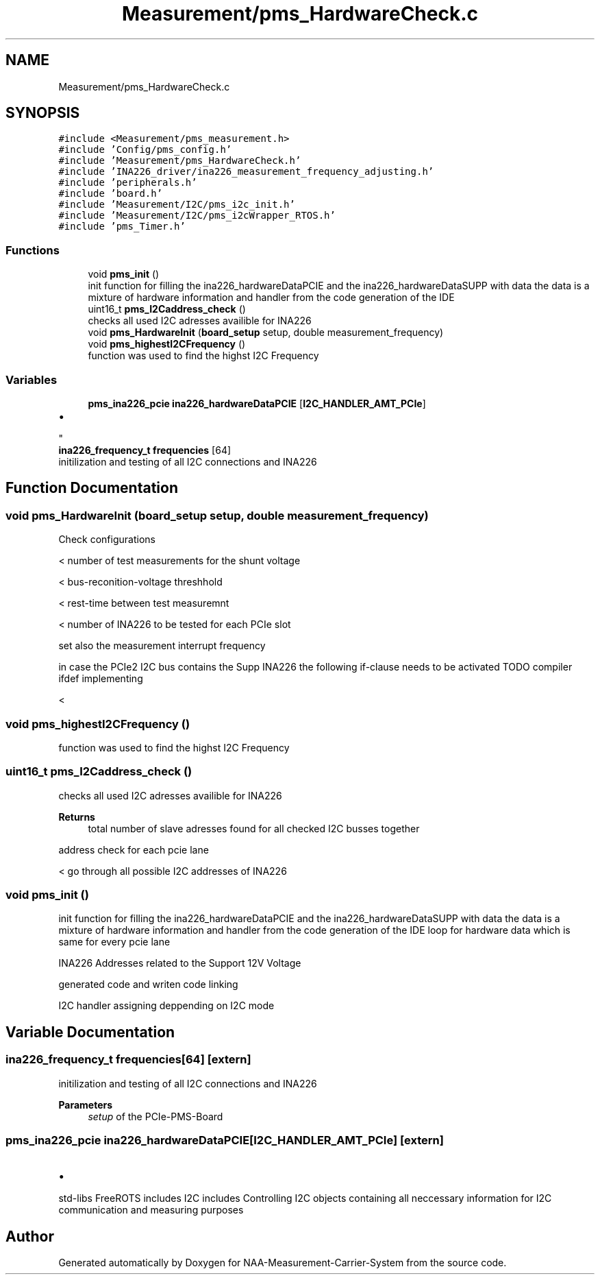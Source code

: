 .TH "Measurement/pms_HardwareCheck.c" 3 "Wed Apr 3 2024" "NAA-Measurement-Carrier-System" \" -*- nroff -*-
.ad l
.nh
.SH NAME
Measurement/pms_HardwareCheck.c
.SH SYNOPSIS
.br
.PP
\fC#include <Measurement/pms_measurement\&.h>\fP
.br
\fC#include 'Config/pms_config\&.h'\fP
.br
\fC#include 'Measurement/pms_HardwareCheck\&.h'\fP
.br
\fC#include 'INA226_driver/ina226_measurement_frequency_adjusting\&.h'\fP
.br
\fC#include 'peripherals\&.h'\fP
.br
\fC#include 'board\&.h'\fP
.br
\fC#include 'Measurement/I2C/pms_i2c_init\&.h'\fP
.br
\fC#include 'Measurement/I2C/pms_i2cWrapper_RTOS\&.h'\fP
.br
\fC#include 'pms_Timer\&.h'\fP
.br

.SS "Functions"

.in +1c
.ti -1c
.RI "void \fBpms_init\fP ()"
.br
.RI "init function for filling the ina226_hardwareDataPCIE and the ina226_hardwareDataSUPP with data the data is a mixture of hardware information and handler from the code generation of the IDE "
.ti -1c
.RI "uint16_t \fBpms_I2Caddress_check\fP ()"
.br
.RI "checks all used I2C adresses availible for INA226 "
.ti -1c
.RI "void \fBpms_HardwareInit\fP (\fBboard_setup\fP setup, double measurement_frequency)"
.br
.ti -1c
.RI "void \fBpms_highestI2CFrequency\fP ()"
.br
.RI "function was used to find the highst I2C Frequency "
.in -1c
.SS "Variables"

.in +1c
.ti -1c
.RI "\fBpms_ina226_pcie\fP \fBina226_hardwareDataPCIE\fP [\fBI2C_HANDLER_AMT_PCIe\fP]"
.br
.RI "
.IP "\(bu" 2

.PP
"
.ti -1c
.RI "\fBina226_frequency_t\fP \fBfrequencies\fP [64]"
.br
.RI "initilization and testing of all I2C connections and INA226 "
.in -1c
.SH "Function Documentation"
.PP 
.SS "void pms_HardwareInit (\fBboard_setup\fP setup, double measurement_frequency)"
Check configurations
.PP
< number of test measurements for the shunt voltage
.PP
< bus-reconition-voltage threshhold
.PP
< rest-time between test measuremnt
.PP
< number of INA226 to be tested for each PCIe slot
.PP
set also the measurement interrupt frequency
.PP
in case the PCIe2 I2C bus contains the Supp INA226 the following if-clause needs to be activated TODO compiler ifdef implementing 
.br
.PP
<
.SS "void pms_highestI2CFrequency ()"

.PP
function was used to find the highst I2C Frequency 
.SS "uint16_t pms_I2Caddress_check ()"

.PP
checks all used I2C adresses availible for INA226 
.PP
\fBReturns\fP
.RS 4
total number of slave adresses found for all checked I2C busses together 
.RE
.PP
address check for each pcie lane
.PP
< go through all possible I2C addresses of INA226
.SS "void pms_init ()"

.PP
init function for filling the ina226_hardwareDataPCIE and the ina226_hardwareDataSUPP with data the data is a mixture of hardware information and handler from the code generation of the IDE loop for hardware data which is same for every pcie lane
.PP
INA226 Addresses related to the Support 12V Voltage
.PP
generated code and writen code linking
.PP
I2C handler assigning deppending on I2C mode
.SH "Variable Documentation"
.PP 
.SS "\fBina226_frequency_t\fP frequencies[64]\fC [extern]\fP"

.PP
initilization and testing of all I2C connections and INA226 
.PP
\fBParameters\fP
.RS 4
\fIsetup\fP of the PCIe-PMS-Board 
.RE
.PP

.SS "\fBpms_ina226_pcie\fP ina226_hardwareDataPCIE[\fBI2C_HANDLER_AMT_PCIe\fP]\fC [extern]\fP"

.PP

.IP "\(bu" 2

.PP
std-libs FreeROTS includes I2C includes Controlling I2C objects containing all neccessary information for I2C communication and measuring purposes 
.SH "Author"
.PP 
Generated automatically by Doxygen for NAA-Measurement-Carrier-System from the source code\&.
